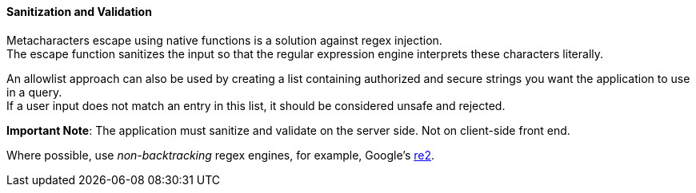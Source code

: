 ==== Sanitization and Validation

Metacharacters escape using native functions is a solution against regex
injection. + 
The escape function sanitizes the input so that the regular expression
engine interprets these characters literally.

An allowlist approach can also be used by creating a list containing
authorized and secure strings you want the application to use in a query. + 
If a user
input does not match an entry in this list, it should be considered unsafe and
rejected.

*Important Note*: The application must sanitize and validate on the server side. Not on
client-side front end.

Where possible, use _non-backtracking_ regex engines, for example, Google's
https://github.com/google/re2[re2].
